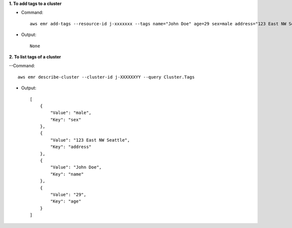 **1. To add tags to a cluster**

- Command::

    aws emr add-tags --resource-id j-xxxxxxx --tags name="John Doe" age=29 sex=male address="123 East NW Seattle"

- Output::

    None

**2. To list tags of a cluster**

--Command::

  aws emr describe-cluster --cluster-id j-XXXXXXYY --query Cluster.Tags

- Output::

    [
        {
            "Value": "male",
            "Key": "sex"
        },
        {
            "Value": "123 East NW Seattle",
            "Key": "address"
        },
        {
            "Value": "John Doe",
            "Key": "name"
        },
        {
            "Value": "29",
            "Key": "age"
        }
    ]
